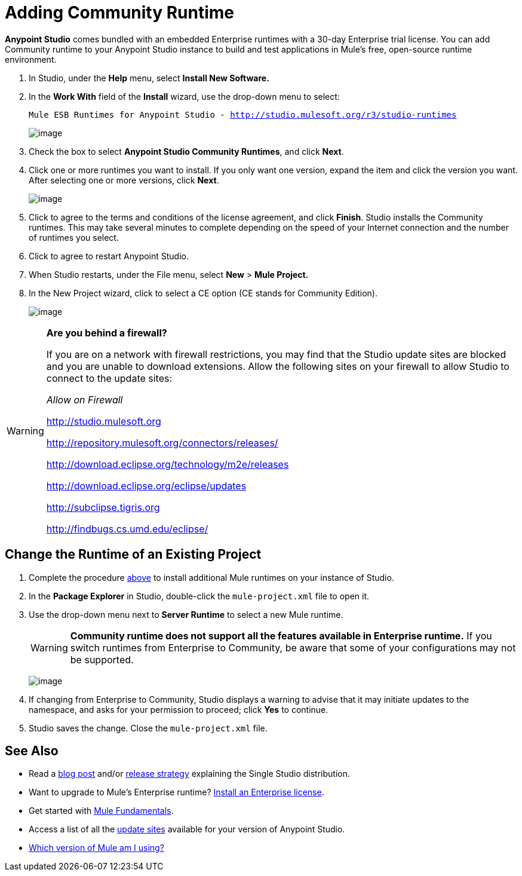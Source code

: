 = Adding Community Runtime
:keywords: installing, community runtime, ce, open source

*Anypoint Studio* comes bundled with an embedded Enterprise runtimes with a 30-day Enterprise trial license. You can add Community runtime to your Anypoint Studio instance to build and test applications in Mule's free, open-source runtime environment.

. In Studio, under the *Help* menu, select *Install New Software.*

. In the *Work With* field of the *Install* wizard, use the drop-down menu to select:
+
`Mule ESB Runtimes for Anypoint Studio - http://studio.mulesoft.org/r3/studio-runtimes`
+
image:/documentation/download/attachments/122752254/StudioRuntimes.png?version=1&modificationDate=1400616574159[image]

. Check the box to select **Anypoint Studio Community Runtimes**, and click *Next*.

. Click one or more runtimes you want to install. If you only want one version, expand the item and click the version you want. After selecting one or more versions, click *Next*.
+
image:/documentation/download/attachments/122752254/36CmtyEd.png?version=1&modificationDate=1420743216113[image]

. Click to agree to the terms and conditions of the license agreement, and click *Finish*. Studio installs the Community runtimes. This may take several minutes to complete depending on the speed of your Internet connection and the number of runtimes you select.

. Click to agree to restart Anypoint Studio.

. When Studio restarts, under the File menu, select *New* > *Mule Project.*

. In the New Project wizard, click to select a CE option (CE stands for Community Edition).
+
image:/documentation/download/attachments/122752254/36CEEEProject.png?version=1&modificationDate=1420744234129[image]

[WARNING]
====
*Are you behind a firewall?*

If you are on a network with firewall restrictions, you may find that the Studio update sites are blocked and you are unable to download extensions. Allow the following sites on your firewall to allow Studio to connect to the update sites:

_Allow on Firewall_

http://studio.mulesoft.org/[http://studio.mulesoft.org]

http://repository.mulesoft.org/connectors/releases/

http://download.eclipse.org/technology/m2e/releases

http://download.eclipse.org/eclipse/updates

http://subclipse.tigris.org/[http://subclipse.tigris.org]

http://findbugs.cs.umd.edu/eclipse/
====

== Change the Runtime of an Existing Project

. Complete the procedure link:#AddingCommunityRuntime-AddingCommunityRuntime[above] to install additional Mule runtimes on your instance of Studio. 

. In the *Package Explorer* in Studio, double-click the `mule-project.xml` file to open it.

. Use the drop-down menu next to *Server Runtime* to select a new Mule runtime.
+
[WARNING]
====
*Community runtime does not support all the features available in Enterprise runtime.* If you switch runtimes from Enterprise to Community, be aware that some of your configurations may not be supported.
====
+
image:/documentation/download/attachments/122752254/36DClickMuleProjXML.png?version=1&modificationDate=1420744453260[image]

. If changing from Enterprise to Community, Studio displays a warning to advise that it may initiate updates to the namespace, and asks for your permission to proceed; click *Yes* to continue. 

. Studio saves the change. Close the `mule-project.xml` file.

== See Also

* Read a http://blogs.mulesoft.org/one-studio/[blog post] and/or link:#[release strategy] explaining the Single Studio distribution.
* Want to upgrade to Mule's Enterprise runtime? link:/documentation/display/current/Installing+an+Enterprise+License[Install an Enterprise license].
* Get started with link:/documentation/display/current/Mule+Fundamentals[Mule Fundamentals].
* Access a list of all the link:/documentation/display/current/Studio+Update+Sites[update sites] available for your version of Anypoint Studio.
* link:/documentation/display/current/Installing#Installing-WhichversionofMuleamIusing?[Which version of Mule am I using?]
